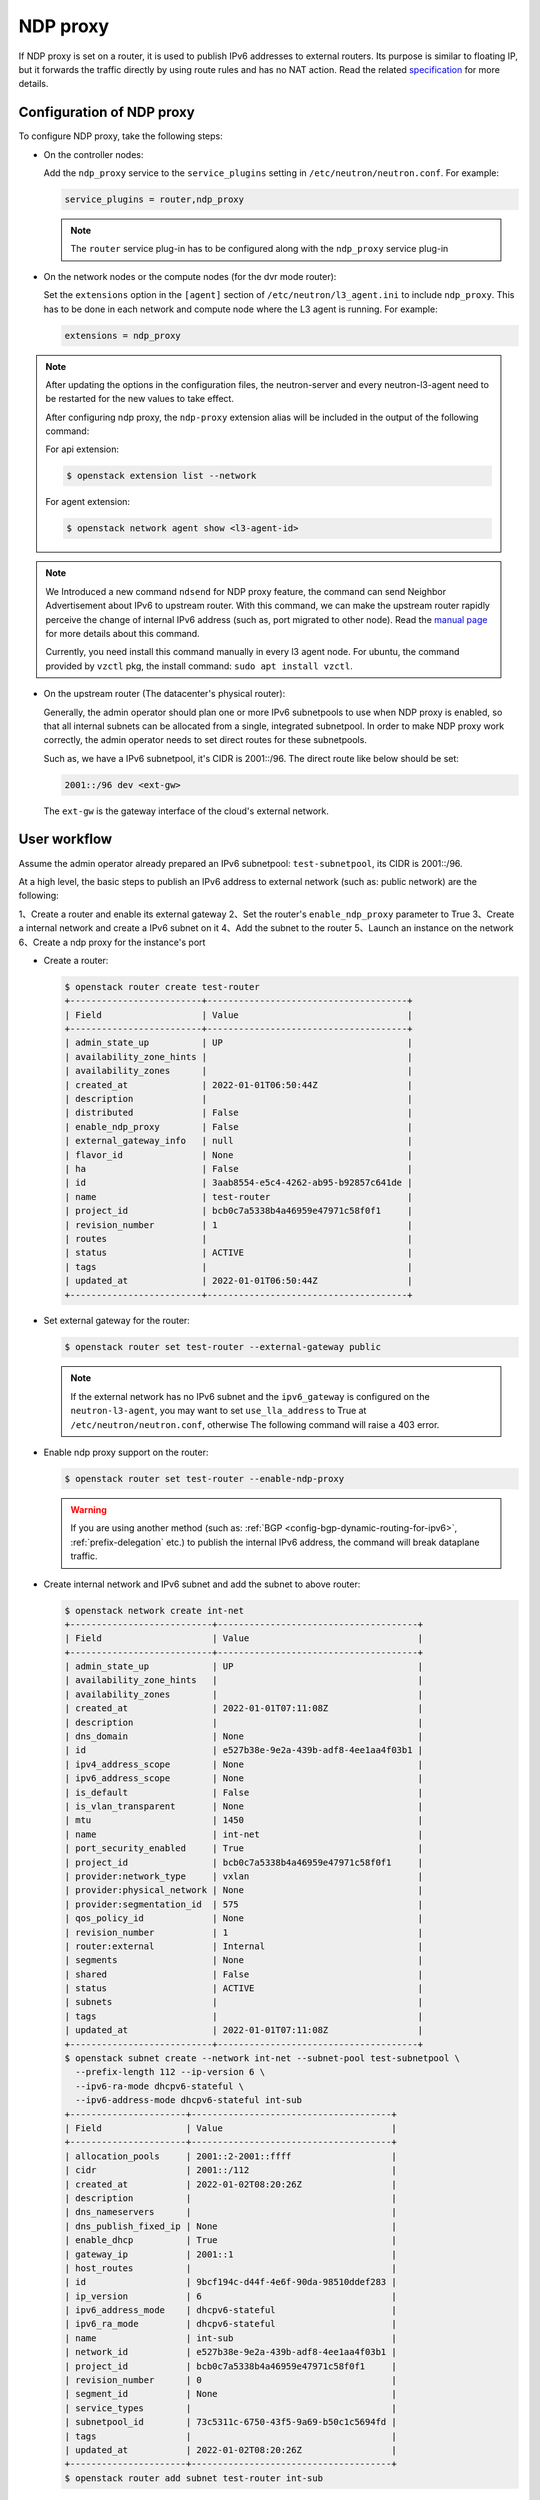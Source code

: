 .. _config-ndp-proxy:

=========
NDP proxy
=========

If NDP proxy is set on a router, it is used to publish IPv6 addresses to
external routers. Its purpose is similar to floating IP, but it forwards the
traffic directly by using route rules and has no NAT action. Read the related
`specification <https://specs.openstack.org/openstack/neutron-specs/specs/xena/l3-router-support-ndp-proxy.html>`_
for more details.


Configuration of NDP proxy
~~~~~~~~~~~~~~~~~~~~~~~~~~

To configure NDP proxy, take the following steps:

* On the controller nodes:

  Add the ``ndp_proxy`` service to the ``service_plugins`` setting in
  ``/etc/neutron/neutron.conf``. For example:

  .. code-block:: none

      service_plugins = router,ndp_proxy

  .. note::

    The ``router`` service plug-in has to be configured along with the
    ``ndp_proxy`` service plug-in

* On the network nodes or the compute nodes (for the dvr mode router):

  Set the ``extensions`` option in the ``[agent]`` section of
  ``/etc/neutron/l3_agent.ini`` to include ``ndp_proxy``. This has to be
  done in each network and compute node where the L3 agent is running. For
  example:

  .. code-block:: none

     extensions = ndp_proxy

.. note::

  After updating the options in the configuration files, the neutron-server
  and every neutron-l3-agent need to be restarted for the new values to take
  effect.

  After configuring ndp proxy, the ``ndp-proxy`` extension alias will be
  included in the output of the following command:

  For api extension:

  .. code-block:: console

     $ openstack extension list --network

  For agent extension:

  .. code-block:: console

    $ openstack network agent show <l3-agent-id>

.. note::

  We Introduced a new command ``ndsend`` for NDP proxy feature, the command can
  send Neighbor Advertisement about IPv6 to upstream router. With this command,
  we can make the upstream router rapidly perceive the change of internal IPv6
  address (such as, port migrated to other node). Read the
  `manual page <http://manpages.ubuntu.com/manpages/focal/man8/ndsend.8.html>`_
  for more details about this command.

  Currently, you need install this command manually in every l3 agent node. For
  ubuntu, the command provided by ``vzctl`` pkg, the install command:
  ``sudo apt install vzctl``.

* On the upstream router (The datacenter's physical router):

  Generally, the admin operator should plan one or more IPv6 subnetpools to use
  when NDP proxy is enabled, so that all internal subnets can be allocated from
  a single, integrated subnetpool. In order to make NDP proxy work correctly,
  the admin operator needs to set direct routes for these subnetpools.

  Such as, we have a IPv6 subnetpool, it's CIDR is 2001::/96. The direct route
  like below should be set:

  .. code-block:: none

      2001::/96 dev <ext-gw>

  The ``ext-gw`` is the gateway interface of the cloud's external network.


User workflow
~~~~~~~~~~~~~

Assume the admin operator already prepared an IPv6 subnetpool:
``test-subnetpool``, its CIDR is 2001::/96.

At a high level, the basic steps to publish an IPv6 address to external
network (such as: public network) are the following:

1、Create a router and enable its external gateway
2、Set the router's ``enable_ndp_proxy`` parameter to True
3、Create a internal network and create a IPv6 subnet on it
4、Add the subnet to the router
5、Launch an instance on the network
6、Create a ndp proxy for the instance's port

* Create a router:

  .. code-block:: console

      $ openstack router create test-router
      +-------------------------+--------------------------------------+
      | Field                   | Value                                |
      +-------------------------+--------------------------------------+
      | admin_state_up          | UP                                   |
      | availability_zone_hints |                                      |
      | availability_zones      |                                      |
      | created_at              | 2022-01-01T06:50:44Z                 |
      | description             |                                      |
      | distributed             | False                                |
      | enable_ndp_proxy        | False                                |
      | external_gateway_info   | null                                 |
      | flavor_id               | None                                 |
      | ha                      | False                                |
      | id                      | 3aab8554-e5c4-4262-ab95-b92857c641de |
      | name                    | test-router                          |
      | project_id              | bcb0c7a5338b4a46959e47971c58f0f1     |
      | revision_number         | 1                                    |
      | routes                  |                                      |
      | status                  | ACTIVE                               |
      | tags                    |                                      |
      | updated_at              | 2022-01-01T06:50:44Z                 |
      +-------------------------+--------------------------------------+

* Set external gateway for the router:

  .. code-block:: console

      $ openstack router set test-router --external-gateway public


  .. note::

      If the external network has no IPv6 subnet and the ``ipv6_gateway`` is
      configured on the ``neutron-l3-agent``, you may want to set
      ``use_lla_address`` to True at ``/etc/neutron/neutron.conf``, otherwise
      The following command will raise a 403 error.

* Enable ndp proxy support on the router:

  .. code-block:: console

      $ openstack router set test-router --enable-ndp-proxy

  .. warning::

      If you are using another method (such as:
      :ref:`BGP <config-bgp-dynamic-routing-for-ipv6>`,
      :ref:`prefix-delegation` etc.) to publish the internal IPv6 address, the
      command will break dataplane traffic.

* Create internal network and IPv6 subnet and add the subnet to above router:

  .. code-block:: console

      $ openstack network create int-net
      +---------------------------+--------------------------------------+
      | Field                     | Value                                |
      +---------------------------+--------------------------------------+
      | admin_state_up            | UP                                   |
      | availability_zone_hints   |                                      |
      | availability_zones        |                                      |
      | created_at                | 2022-01-01T07:11:08Z                 |
      | description               |                                      |
      | dns_domain                | None                                 |
      | id                        | e527b38e-9e2a-439b-adf8-4ee1aa4f03b1 |
      | ipv4_address_scope        | None                                 |
      | ipv6_address_scope        | None                                 |
      | is_default                | False                                |
      | is_vlan_transparent       | None                                 |
      | mtu                       | 1450                                 |
      | name                      | int-net                              |
      | port_security_enabled     | True                                 |
      | project_id                | bcb0c7a5338b4a46959e47971c58f0f1     |
      | provider:network_type     | vxlan                                |
      | provider:physical_network | None                                 |
      | provider:segmentation_id  | 575                                  |
      | qos_policy_id             | None                                 |
      | revision_number           | 1                                    |
      | router:external           | Internal                             |
      | segments                  | None                                 |
      | shared                    | False                                |
      | status                    | ACTIVE                               |
      | subnets                   |                                      |
      | tags                      |                                      |
      | updated_at                | 2022-01-01T07:11:08Z                 |
      +---------------------------+--------------------------------------+
      $ openstack subnet create --network int-net --subnet-pool test-subnetpool \
        --prefix-length 112 --ip-version 6 \
        --ipv6-ra-mode dhcpv6-stateful \
        --ipv6-address-mode dhcpv6-stateful int-sub
      +----------------------+--------------------------------------+
      | Field                | Value                                |
      +----------------------+--------------------------------------+
      | allocation_pools     | 2001::2-2001::ffff                   |
      | cidr                 | 2001::/112                           |
      | created_at           | 2022-01-02T08:20:26Z                 |
      | description          |                                      |
      | dns_nameservers      |                                      |
      | dns_publish_fixed_ip | None                                 |
      | enable_dhcp          | True                                 |
      | gateway_ip           | 2001::1                              |
      | host_routes          |                                      |
      | id                   | 9bcf194c-d44f-4e6f-90da-98510ddef283 |
      | ip_version           | 6                                    |
      | ipv6_address_mode    | dhcpv6-stateful                      |
      | ipv6_ra_mode         | dhcpv6-stateful                      |
      | name                 | int-sub                              |
      | network_id           | e527b38e-9e2a-439b-adf8-4ee1aa4f03b1 |
      | project_id           | bcb0c7a5338b4a46959e47971c58f0f1     |
      | revision_number      | 0                                    |
      | segment_id           | None                                 |
      | service_types        |                                      |
      | subnetpool_id        | 73c5311c-6750-43f5-9a69-b50c1c5694fd |
      | tags                 |                                      |
      | updated_at           | 2022-01-02T08:20:26Z                 |
      +----------------------+--------------------------------------+
      $ openstack router add subnet test-router int-sub

* Launch an instance:

  .. code-block:: console

      $ openstack server create --flavor m1.tiny --image cirros-0.5.2-x86_64-disk --network int-net test-server
      +-------------------------------------+-----------------------------------------------------------------+
      | Field                               | Value                                                           |
      +-------------------------------------+-----------------------------------------------------------------+
      | OS-DCF:diskConfig                   | MANUAL                                                          |
      | OS-EXT-AZ:availability_zone         |                                                                 |
      | OS-EXT-SRV-ATTR:host                | None                                                            |
      | OS-EXT-SRV-ATTR:hypervisor_hostname | None                                                            |
      | OS-EXT-SRV-ATTR:instance_name       |                                                                 |
      | OS-EXT-STS:power_state              | NOSTATE                                                         |
      | OS-EXT-STS:task_state               | scheduling                                                      |
      | OS-EXT-STS:vm_state                 | building                                                        |
      | OS-SRV-USG:launched_at              | None                                                            |
      | OS-SRV-USG:terminated_at            | None                                                            |
      | accessIPv4                          |                                                                 |
      | accessIPv6                          |                                                                 |
      | addresses                           |                                                                 |
      | adminPass                           | 97UvRLgdFozR                                                    |
      | config_drive                        |                                                                 |
      | created                             | 2022-01-02T08:22:35Z                                            |
      | flavor                              | m1.tiny (1)                                                     |
      | hostId                              |                                                                 |
      | id                                  | 189a104c-36cd-479a-8702-8111eb34fdb6                            |
      | image                               | cirros-0.5.2-x86_64-disk (2b2d2975-7ffc-463b-8c0e-993122f38b77) |
      | key_name                            | None                                                            |
      | name                                | test-server                                                     |
      | progress                            | 0                                                               |
      | project_id                          | bcb0c7a5338b4a46959e47971c58f0f1                                |
      | properties                          |                                                                 |
      | security_groups                     | name='default'                                                  |
      | status                              | BUILD                                                           |
      | updated                             | 2022-01-02T08:22:34Z                                            |
      | user_id                             | 27e0947bb4fe47e4981da31d4a18ddf7                                |
      | volumes_attached                    |                                                                 |
      +-------------------------------------+-----------------------------------------------------------------+

* Create ndp proxy for the instance's port:

  Query the port of the instance

  .. code-block:: console

      $ openstack port list --server test-server
      +--------------------------------------+------+-------------------+--------------------------------------------------------------------------+--------+
      | ID                                   | Name | MAC Address       | Fixed IP Addresses                                                       | Status |
      +--------------------------------------+------+-------------------+--------------------------------------------------------------------------+--------+
      | bdd64aa0-437a-4db6-bbca-99869426c908 |      | fa:16:3e:ac:15:b8 | ip_address='2001::284', subnet_id='9bcf194c-d44f-4e6f-90da-98510ddef283' | ACTIVE |
      +--------------------------------------+------+-------------------+--------------------------------------------------------------------------+--------+

  Create ndp proxy for the port

  .. code-block:: console

      $ openstack network ndp proxy create --router test-router --port bdd64aa0-437a-4db6-bbca-99869426c908 test-np
      +-----------------+--------------------------------------+
      | Field           | Value                                |
      +-----------------+--------------------------------------+
      | created_at      | 2022-01-02T08:25:31Z                 |
      | description     |                                      |
      | id              | 73889fee-e322-443f-941e-142e4fc5f898 |
      | ip_address      | 2001::284                            |
      | name            | test-np                              |
      | port_id         | bdd64aa0-437a-4db6-bbca-99869426c908 |
      | project_id      | bcb0c7a5338b4a46959e47971c58f0f1     |
      | revision_number | 0                                    |
      | router_id       | 3aab8554-e5c4-4262-ab95-b92857c641de |
      | updated_at      | 2022-01-02T08:25:31Z                 |
      +-----------------+--------------------------------------+

* Then ping the port's address from upstream router

  .. code-block:: console

    $ ping 2001::284
    PING 2001::284(2001::284) 56 data bytes
    64 bytes from 2001::284: icmp_seq=1 ttl=64 time=0.365 ms
    64 bytes from 2001::284: icmp_seq=2 ttl=64 time=0.385 ms


Known limitations
~~~~~~~~~~~~~~~~~

* OVN backend is not supported
